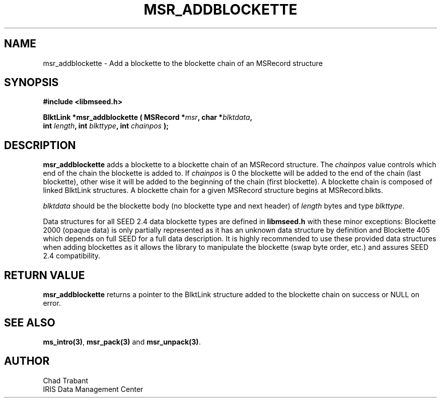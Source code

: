 .TH MSR_ADDBLOCKETTE 3 2006/02/27 "Libmseed API"
.SH NAME
msr_addblockette - Add a blockette to the blockette chain of an MSRecord structure

.SH SYNOPSIS
.nf
.B #include <libmseed.h>

.BI "BlktLink  *\fBmsr_addblockette\fP ( MSRecord *" msr ", char *" blktdata ",
.BI "                              int " length ", int " blkttype ", int " chainpos " );
.fi

.SH DESCRIPTION
\fBmsr_addblockette\fP adds a blockette to a blockette chain of an
MSRecord structure.  The \fIchainpos\fP value controls which end of
the chain the blockette is added to.  If \fIchainpos\fP is 0 the
blockette will be added to the end of the chain (last blockette),
other wise it will be added to the beginning of the chain (first
blockette). A blockette chain is composed of linked BlktLink
structures.  A blockette chain for a given MSRecord structure begins
at MSRecord.blkts.

\fIblktdata\fP should be the blockette body (no blockette type and
next header) of \fIlength\fP bytes and type \fIblkttype\fP.

Data structures for all SEED 2.4 data blockette types are defined in
\fBlibmseed.h\fP with these minor exceptions: Blockette 2000 (opaque
data) is only partially represented as it has an unknown data
structure by definition and Blockette 405 which depends on full SEED
for a full data description.  It is highly recommended to use these
provided data structures when adding blockettes as it allows the
library to manipulate the blockette (swap byte order, etc.) and
assures SEED 2.4 compatibility.

.SH RETURN VALUE
\fBmsr_addblockette\fP returns a pointer to the BlktLink structure
added to the blockette chain on success or NULL on error.

.SH SEE ALSO
\fBms_intro(3)\fP, \fBmsr_pack(3)\fP and \fBmsr_unpack(3)\fP.

.SH AUTHOR
.nf
Chad Trabant
IRIS Data Management Center
.fi
